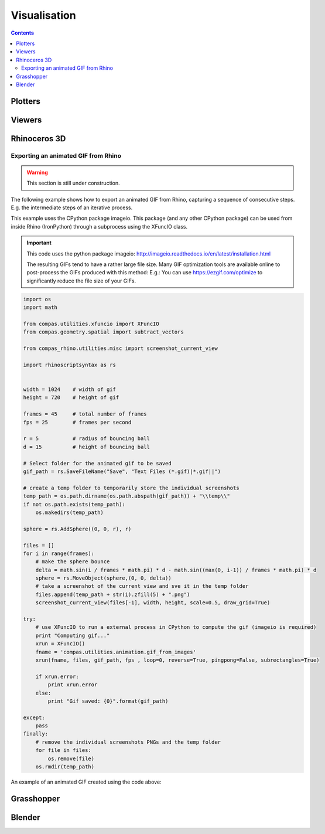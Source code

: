 .. _tutorials-visualisation:

********************************************************************************
Visualisation
********************************************************************************

.. plotters => simple 2D/3D viewing
.. viewers => (very) simple interaction
.. modellers? => advanced modelling capabilities


.. contents::


Plotters
========

.. plot::
    :include-source:

    import random
    import compas
    from compas.datastructures.network import Network

    network = Network.from_obj(compas.get_data('grid_irregular.obj'))

    colors = [(255, 0, 0), (0, 255, 0), (0, 0, 255)]

    for key, attr in network.vertices_iter(True):
        attr['color'] = random.choice(colors)

    network.plot(
        vsize=0.2,
        vcolor={key: attr['color'] for key, attr in network.vertices_iter(True)}
    )


Viewers
=======

.. code-block:: python

    


Rhinoceros 3D
=============

Exporting an animated GIF from Rhino
---------------------------------------- 

.. warning::

    This section is still under construction.

The following example shows how to export an animated GIF from Rhino, capturing 
a sequence of consecutive steps. E.g. the intermediate steps of an iterative
process.   

This example uses the CPython package imageio. This package (and any other CPython package) 
can be used from inside Rhino (IronPython) through a subprocess using the XFuncIO class. 


.. seealso::

    * :class:`compas.utilities.XFuncIO`


.. important::

    This code uses the python package imageio: 
    http://imageio.readthedocs.io/en/latest/installation.html 

    The resulting GIFs tend to have a rather large file size. Many GIF optimization
    tools are available online to post-process the GIFs produced with this method: 
    E.g.: You can use https://ezgif.com/optimize to significantly reduce the file 
    size of your GIFs. 

.. code-block:: python

    import os
    import math
    
    from compas.utilities.xfuncio import XFuncIO
    from compas.geometry.spatial import subtract_vectors
    
    from compas_rhino.utilities.misc import screenshot_current_view
    
    import rhinoscriptsyntax as rs
    
    
    width = 1024    # width of gif
    height = 720    # height of gif
    
    frames = 45     # total number of frames
    fps = 25        # frames per second
    
    r = 5           # radius of bouncing ball
    d = 15          # height of bouncing ball
    
    # Select folder for the animated gif to be saved
    gif_path = rs.SaveFileName("Save", "Text Files (*.gif)|*.gif||")
    
    # create a temp folder to temporarily store the individual screenshots
    temp_path = os.path.dirname(os.path.abspath(gif_path)) + "\\temp\\"
    if not os.path.exists(temp_path):
        os.makedirs(temp_path)
    
    sphere = rs.AddSphere((0, 0, r), r)
    
    files = []
    for i in range(frames):
        # make the sphere bounce
        delta = math.sin(i / frames * math.pi) * d - math.sin((max(0, i-1)) / frames * math.pi) * d
        sphere = rs.MoveObject(sphere,(0, 0, delta))
        # take a screenshot of the current view and sve it in the temp folder
        files.append(temp_path + str(i).zfill(5) + ".png")
        screenshot_current_view(files[-1], width, height, scale=0.5, draw_grid=True)
        
    try:
        # use XFuncIO to run a external process in CPython to compute the gif (imageio is required)
        print "Computing gif..."
        xrun = XFuncIO()
        fname = 'compas.utilities.animation.gif_from_images'
        xrun(fname, files, gif_path, fps , loop=0, reverse=True, pingpong=False, subrectangles=True)
        
        if xrun.error:
            print xrun.error
        else:
            print "Gif saved: {0}".format(gif_path)
        
    except:
        pass
    finally:
        # remove the individual screenshots PNGs and the temp folder
        for file in files:
            os.remove(file) 
        os.rmdir(temp_path)


An example of an animated GIF created using the code above:

.. image:: /_images/gif_from_rhino.*


Grasshopper
===========


Blender
=======

